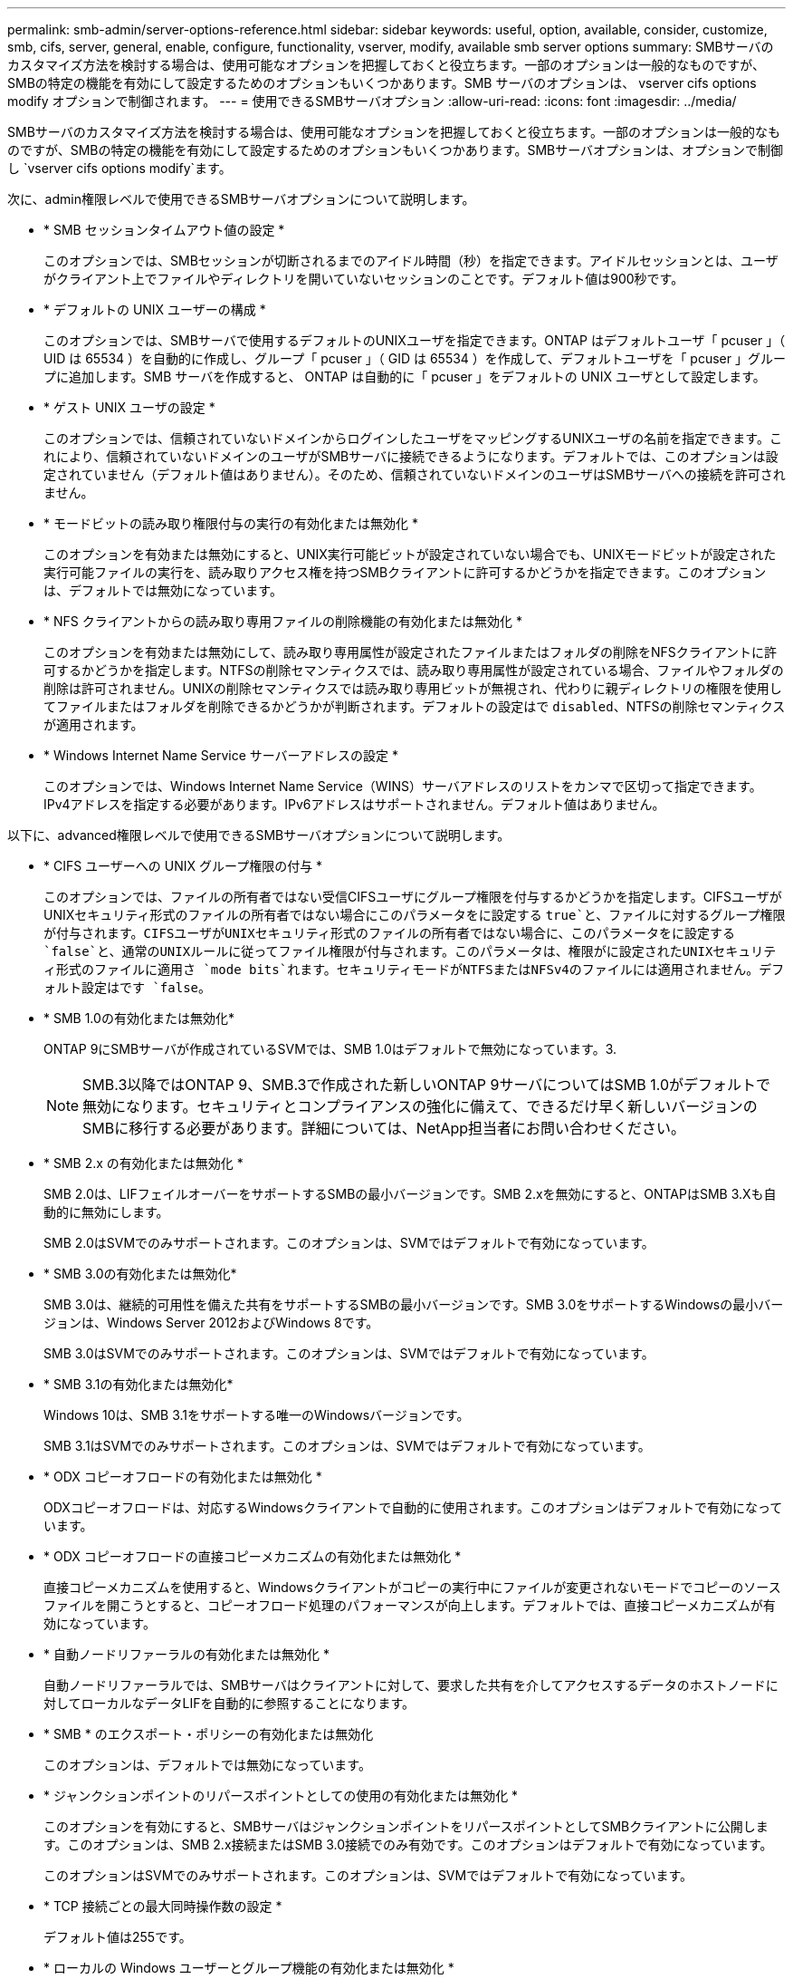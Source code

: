 ---
permalink: smb-admin/server-options-reference.html 
sidebar: sidebar 
keywords: useful, option, available, consider, customize, smb, cifs, server, general, enable, configure, functionality, vserver, modify, available smb server options 
summary: SMBサーバのカスタマイズ方法を検討する場合は、使用可能なオプションを把握しておくと役立ちます。一部のオプションは一般的なものですが、SMBの特定の機能を有効にして設定するためのオプションもいくつかあります。SMB サーバのオプションは、 vserver cifs options modify オプションで制御されます。 
---
= 使用できるSMBサーバオプション
:allow-uri-read: 
:icons: font
:imagesdir: ../media/


[role="lead"]
SMBサーバのカスタマイズ方法を検討する場合は、使用可能なオプションを把握しておくと役立ちます。一部のオプションは一般的なものですが、SMBの特定の機能を有効にして設定するためのオプションもいくつかあります。SMBサーバオプションは、オプションで制御し `vserver cifs options modify`ます。

次に、admin権限レベルで使用できるSMBサーバオプションについて説明します。

* * SMB セッションタイムアウト値の設定 *
+
このオプションでは、SMBセッションが切断されるまでのアイドル時間（秒）を指定できます。アイドルセッションとは、ユーザがクライアント上でファイルやディレクトリを開いていないセッションのことです。デフォルト値は900秒です。

* * デフォルトの UNIX ユーザーの構成 *
+
このオプションでは、SMBサーバで使用するデフォルトのUNIXユーザを指定できます。ONTAP はデフォルトユーザ「 pcuser 」（ UID は 65534 ）を自動的に作成し、グループ「 pcuser 」（ GID は 65534 ）を作成して、デフォルトユーザを「 pcuser 」グループに追加します。SMB サーバを作成すると、 ONTAP は自動的に「 pcuser 」をデフォルトの UNIX ユーザとして設定します。

* * ゲスト UNIX ユーザの設定 *
+
このオプションでは、信頼されていないドメインからログインしたユーザをマッピングするUNIXユーザの名前を指定できます。これにより、信頼されていないドメインのユーザがSMBサーバに接続できるようになります。デフォルトでは、このオプションは設定されていません（デフォルト値はありません）。そのため、信頼されていないドメインのユーザはSMBサーバへの接続を許可されません。

* * モードビットの読み取り権限付与の実行の有効化または無効化 *
+
このオプションを有効または無効にすると、UNIX実行可能ビットが設定されていない場合でも、UNIXモードビットが設定された実行可能ファイルの実行を、読み取りアクセス権を持つSMBクライアントに許可するかどうかを指定できます。このオプションは、デフォルトでは無効になっています。

* * NFS クライアントからの読み取り専用ファイルの削除機能の有効化または無効化 *
+
このオプションを有効または無効にして、読み取り専用属性が設定されたファイルまたはフォルダの削除をNFSクライアントに許可するかどうかを指定します。NTFSの削除セマンティクスでは、読み取り専用属性が設定されている場合、ファイルやフォルダの削除は許可されません。UNIXの削除セマンティクスでは読み取り専用ビットが無視され、代わりに親ディレクトリの権限を使用してファイルまたはフォルダを削除できるかどうかが判断されます。デフォルトの設定はで `disabled`、NTFSの削除セマンティクスが適用されます。

* * Windows Internet Name Service サーバーアドレスの設定 *
+
このオプションでは、Windows Internet Name Service（WINS）サーバアドレスのリストをカンマで区切って指定できます。IPv4アドレスを指定する必要があります。IPv6アドレスはサポートされません。デフォルト値はありません。



以下に、advanced権限レベルで使用できるSMBサーバオプションについて説明します。

* * CIFS ユーザーへの UNIX グループ権限の付与 *
+
このオプションでは、ファイルの所有者ではない受信CIFSユーザにグループ権限を付与するかどうかを指定します。CIFSユーザがUNIXセキュリティ形式のファイルの所有者ではない場合にこのパラメータをに設定する `true`と、ファイルに対するグループ権限が付与されます。CIFSユーザがUNIXセキュリティ形式のファイルの所有者ではない場合に、このパラメータをに設定する `false`と、通常のUNIXルールに従ってファイル権限が付与されます。このパラメータは、権限がに設定されたUNIXセキュリティ形式のファイルに適用さ `mode bits`れます。セキュリティモードがNTFSまたはNFSv4のファイルには適用されません。デフォルト設定はです `false`。

* * SMB 1.0の有効化または無効化*
+
ONTAP 9にSMBサーバが作成されているSVMでは、SMB 1.0はデフォルトで無効になっています。3.

+
[NOTE]
====
SMB.3以降ではONTAP 9、SMB.3で作成された新しいONTAP 9サーバについてはSMB 1.0がデフォルトで無効になります。セキュリティとコンプライアンスの強化に備えて、できるだけ早く新しいバージョンのSMBに移行する必要があります。詳細については、NetApp担当者にお問い合わせください。

====
* * SMB 2.x の有効化または無効化 *
+
SMB 2.0は、LIFフェイルオーバーをサポートするSMBの最小バージョンです。SMB 2.xを無効にすると、ONTAPはSMB 3.Xも自動的に無効にします。

+
SMB 2.0はSVMでのみサポートされます。このオプションは、SVMではデフォルトで有効になっています。

* * SMB 3.0の有効化または無効化*
+
SMB 3.0は、継続的可用性を備えた共有をサポートするSMBの最小バージョンです。SMB 3.0をサポートするWindowsの最小バージョンは、Windows Server 2012およびWindows 8です。

+
SMB 3.0はSVMでのみサポートされます。このオプションは、SVMではデフォルトで有効になっています。

* * SMB 3.1の有効化または無効化*
+
Windows 10は、SMB 3.1をサポートする唯一のWindowsバージョンです。

+
SMB 3.1はSVMでのみサポートされます。このオプションは、SVMではデフォルトで有効になっています。

* * ODX コピーオフロードの有効化または無効化 *
+
ODXコピーオフロードは、対応するWindowsクライアントで自動的に使用されます。このオプションはデフォルトで有効になっています。

* * ODX コピーオフロードの直接コピーメカニズムの有効化または無効化 *
+
直接コピーメカニズムを使用すると、Windowsクライアントがコピーの実行中にファイルが変更されないモードでコピーのソースファイルを開こうとすると、コピーオフロード処理のパフォーマンスが向上します。デフォルトでは、直接コピーメカニズムが有効になっています。

* * 自動ノードリファーラルの有効化または無効化 *
+
自動ノードリファーラルでは、SMBサーバはクライアントに対して、要求した共有を介してアクセスするデータのホストノードに対してローカルなデータLIFを自動的に参照することになります。

* * SMB * のエクスポート・ポリシーの有効化または無効化
+
このオプションは、デフォルトでは無効になっています。

* * ジャンクションポイントのリパースポイントとしての使用の有効化または無効化 *
+
このオプションを有効にすると、SMBサーバはジャンクションポイントをリパースポイントとしてSMBクライアントに公開します。このオプションは、SMB 2.x接続またはSMB 3.0接続でのみ有効です。このオプションはデフォルトで有効になっています。

+
このオプションはSVMでのみサポートされます。このオプションは、SVMではデフォルトで有効になっています。

* * TCP 接続ごとの最大同時操作数の設定 *
+
デフォルト値は255です。

* * ローカルの Windows ユーザーとグループ機能の有効化または無効化 *
+
このオプションはデフォルトで有効になっています。

* * ローカル Windows ユーザー認証の有効化または無効化 *
+
このオプションはデフォルトで有効になっています。

* * VSS シャドウ・コピー機能の有効化または無効化 *
+
ONTAPでは、シャドウコピー機能を使用して、Hyper-V over SMBソリューションを使用して格納されたデータのリモートバックアップを実行します。

+
このオプションは、SVM、およびHyper-V over SMB構成でのみサポートされます。このオプションは、SVMではデフォルトで有効になっています。

* * シャドウ・コピーのディレクトリ階層の設定 *
+
このオプションを設定すると、シャドウコピー機能を使用する場合に、シャドウコピーを作成するディレクトリの最大階層を定義できます。

+
このオプションは、SVM、およびHyper-V over SMB構成でのみサポートされます。このオプションは、SVMではデフォルトで有効になっています。

* * マルチドメインネームマッピングの検索機能の有効化または無効化 *
+
有効にすると、 UNIX ユーザが Windows ユーザ名のドメイン部分にワイルドカード（ * ）を使用して Windows ドメインユーザにマッピングされている場合に（ * \joe など）、 ONTAP はホームドメインと双方向の信頼関係が確立されたすべてのドメインで、指定したユーザを検索します。ホームドメインは、SMBサーバのコンピュータアカウントが含まれているドメインです。

+
双方向の信頼関係が確立されたすべてのドメインを検索する代わりに、信頼できるドメインのリストを設定することもできます。このオプションを有効にして優先リストを設定すると、その優先リストを使用してマルチドメインネームマッピングの検索が実行されます。

+
デフォルトでは、マルチドメインネームマッピングの検索は有効になります。

* * ファイルシステムセクターサイズの設定 *
+
このオプションでは、ONTAPがSMBクライアントに報告するファイルシステムセクターサイズをバイト単位で設定できます。このオプションには、との `512`2つの有効な値があります `4096`。デフォルト値はです `4096`。Windowsアプリケーションが512バイトのセクターサイズのみをサポートしている場合は、この値をに設定する必要が `512`あります。

* * ダイナミックアクセス制御の有効化または無効化 *
+
このオプションを有効にすると、監査を使用した集約型アクセスポリシーのステージングや、グループポリシーオブジェクトを使用した集約型アクセスポリシーの実装など、ダイナミックアクセス制御（DAC）を使用してSMBサーバ上のオブジェクトを保護できます。このオプションは、デフォルトでは無効になっています。

+
このオプションはSVMでのみサポートされます。

* * 認証されていないセッションのアクセス制限の設定（ restrict anonymous ） *
+
このオプションを設定すると、認証されていないセッションのアクセス制限を指定できます。制限は匿名ユーザに適用されます。デフォルトでは、匿名ユーザに対するアクセス制限はありません。

* * UNIX 対応のセキュリティを使用するボリューム（ UNIX セキュリティ形式のボリューム、または UNIX 対応のセキュリティを使用する mixed セキュリティ形式のボリューム）での NTFS ACL の提供を有効または無効にする *
+
このオプションを有効または無効にして、UNIXセキュリティ形式のファイルやフォルダのファイルセキュリティをSMBクライアントに提供する方法を指定します。有効にすると、ONTAP UNIXセキュリティ形式のボリューム内のファイルやフォルダが、NTFS ACLを使用するNTFSファイルセキュリティが設定されたファイルやフォルダとしてSMBクライアントに提供されます。無効にするとONTAP、UNIXセキュリティ形式のボリュームは、ファイルセキュリティのないFATボリュームとして表示されます。デフォルトでは、ボリュームはNTFS ACLを使用するNTFSファイルセキュリティが設定されたボリュームとして表示されます。

* * SMB 擬似オープン機能の有効化または無効化 *
+
この機能を有効にすると、ONTAPがファイルやディレクトリの属性情報を照会する際のオープン要求とクローズ要求の方法が最適化され、SMB 2.xおよびSMB 3.0のパフォーマンスが向上します。デフォルトでは、SMB擬似オープン機能は有効になっています。このオプションは、SMB 2.x以降を使用する接続にのみ役立ちます。

* * UNIX 拡張の有効化または無効化 *
+
このオプションを有効にすると、SMBサーバでUNIX拡張が有効になります。UNIX拡張を使用すると、SMBプロトコルを介してPOSIX/UNIX形式のセキュリティを表示できます。デフォルトでは、このオプションは無効になっています。

+
Mac OSXクライアントなどのUNIXベースのSMBクライアントが環境内にある場合は、UNIX拡張を有効にする必要があります。UNIX拡張を有効にすると、SMBサーバはPOSIX/UNIXセキュリティ情報をSMB経由でUNIXベースのクライアントに送信できるようになります。クライアントは、受け取ったセキュリティ情報をPOSIX/UNIXセキュリティに変換します。

* * 略称を使用した検索のサポートの有効化または無効化 *
+
このオプションを有効にすると、SMBサーバは短縮名に対して検索を実行できます。このオプションを有効にした検索クエリでは、8.3形式のファイル名と長いファイル名が照合されます。このパラメータのデフォルト値はです `false`。

* * DFS 対応の自動通知のサポートの有効化または無効化 *
+
このオプションを有効または無効にして、共有に接続するSMB 2.xおよびSMB 3.0クライアントにSMBサーバからDFS対応を自動的に通知するかどうかを指定します。ONTAPは、SMBアクセス用のシンボリックリンクの実装でDFSリファーラルを使用します。有効にすると、シンボリックリンクアクセスが有効かどうかに関係なく、SMBサーバは常にDFS対応を通知します。無効にすると、シンボリックリンクアクセスが有効になっている共有にクライアントが接続する場合にのみ、SMBサーバはDFS対応を通知します。

* * SMB クレジットの最大数の設定 *
+
ONTAP 9 .4以降では、クライアントとサーバがSMBバージョン2以降を実行している場合に、オプションを設定して `-max-credits`SMB接続に付与するクレジット数を制限できます。デフォルト値は128です。

* * SMB マルチチャネルのサポートの有効化または無効化 *
+
ONTAP 9 .4以降のリリースでこのオプションを有効にする `-is-multichannel-enabled`と、クラスタとそのクライアントに適切なNICが導入されている場合に、SMBサーバは単一のSMBセッションに対して複数の接続を確立できます。これにより、スループットとフォールトトレランスが向上します。このパラメータのデフォルト値はです `false`。

+
SMBマルチチャネルが有効な場合は、次のパラメータも指定できます。

+
** マルチチャネルセッションごとに許可される最大接続数。このパラメータのデフォルト値は32です。
** マルチチャネルセッションごとにアドバタイズされるネットワークインターフェイスの最大数。このパラメータのデフォルト値は256です。



